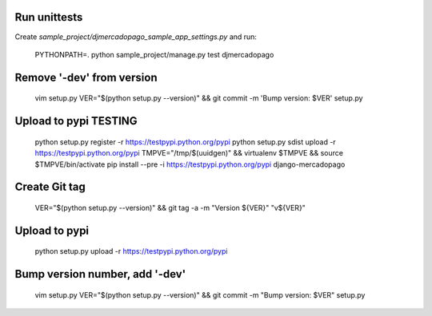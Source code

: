 Run unittests
-------------

Create `sample_project/djmercadopago_sample_app_settings.py` and run:

    PYTHONPATH=. python sample_project/manage.py test djmercadopago


Remove '-dev' from version
--------------------------

    vim setup.py
    VER="$(python setup.py --version)" && git commit -m 'Bump version: $VER' setup.py


Upload to pypi TESTING
----------------------

    python setup.py register -r https://testpypi.python.org/pypi
    python setup.py sdist upload -r https://testpypi.python.org/pypi
    TMPVE="/tmp/$(uuidgen)" && virtualenv $TMPVE && source $TMPVE/bin/activate
    pip install --pre -i https://testpypi.python.org/pypi django-mercadopago


Create Git tag
--------------

    VER="$(python setup.py --version)" && git tag -a -m "Version ${VER}" "v${VER}"


Upload to pypi
--------------

    python setup.py upload -r https://testpypi.python.org/pypi


Bump version number, add '-dev'
-------------------------------

    vim setup.py
    VER="$(python setup.py --version)" && git commit -m "Bump version: $VER" setup.py
